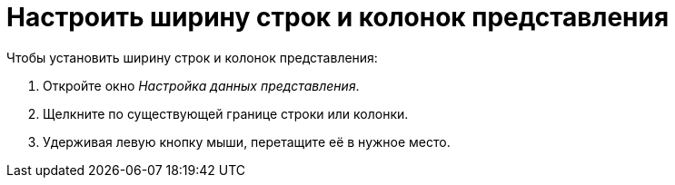 = Настроить ширину строк и колонок представления

.Чтобы установить ширину строк и колонок представления:
. Откройте окно _Настройка данных представления_.
. Щелкните по существующей границе строки или колонки.
. Удерживая левую кнопку мыши, перетащите её в нужное место.
